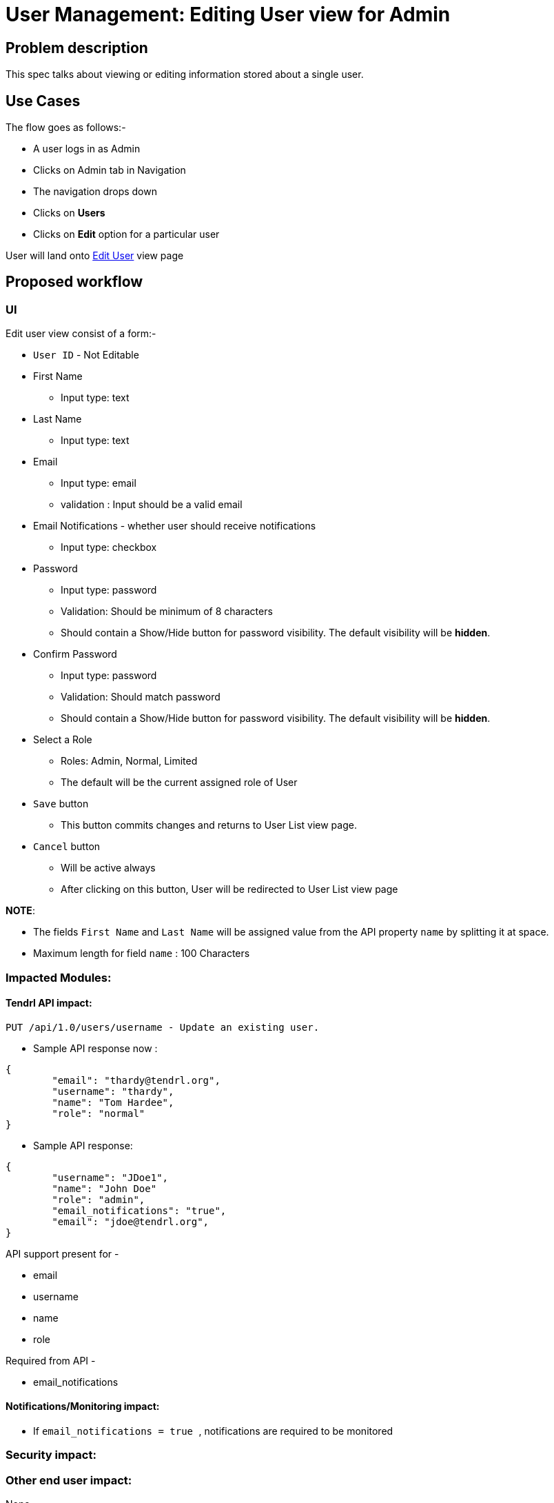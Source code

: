 # User Management: Editing User view for Admin

## Problem description

This spec talks about viewing or editing information stored about a single user.

## Use Cases

The flow goes as follows:-

* A user logs in as Admin
* Clicks on Admin tab in Navigation
* The navigation drops down
* Clicks on *Users*
* Clicks on *Edit* option for a particular user

User will land onto https://redhat.invisionapp.com/share/KNB25OEQT#/screens/226063805[Edit User] view page

## Proposed workflow

### UI

Edit user view consist of a form:-

* ```User ID``` - Not Editable
* First Name
** Input type: text
* Last Name
** Input type: text
* Email
** Input type: email
** validation : Input should be a valid email
* Email Notifications - whether user should receive notifications
** Input type: checkbox
* Password
** Input type: password
** Validation: Should be minimum of 8 characters
** Should contain a Show/Hide button for password visibility. The default visibility will be *hidden*.
* Confirm Password
** Input type: password
** Validation: Should match password
** Should contain a Show/Hide button for password visibility. The default visibility will be *hidden*.
* Select a Role
** Roles: Admin, Normal, Limited
** The default will be the current assigned role of User
* ```Save``` button
** This button commits changes and returns to User List view page.
*  ```Cancel``` button
** Will be active always
** After clicking on this button, User will be redirected to User List view page

*NOTE*: 

* The fields ```First Name``` and ```Last Name``` will be assigned value from the API property ```name``` by splitting it at space.
* Maximum length for field ```name``` : 100 Characters

### Impacted Modules:

#### Tendrl API impact:

```
PUT /api/1.0/users/username - Update an existing user.
```

* Sample API response now : 

```
{
	"email": "thardy@tendrl.org",
	"username": "thardy",
	"name": "Tom Hardee",
	"role": "normal"
}
```

* Sample API response:

```
{
	"username": "JDoe1",
	"name": "John Doe"
	"role": "admin",
	"email_notifications": "true",
	"email": "jdoe@tendrl.org",
}

```

API support present for -

* email
* username
* name
* role

Required from API - 

* email_notifications

#### Notifications/Monitoring impact:

* If ```email_notifications = true ```, notifications are required to be monitored


### Security impact:

### Other end user impact:

None

### Performance impact:

None

### Other deployer impact:

None

### Developer impact:

None

## Implementation:


### Assignee(s):

Primary assignee:
  gnehapk

Other contributors:
  a2batic
  
### Work Items:

https://github.com/Tendrl/specifications/issues/176


## Dependencies:

Need API support for required additional fields:

* first_name
* last_name
* status
* notification

https://github.com/Tendrl/api/issues/238


## Testing:

* The user is receiving notifications as per ```email_notifications = Enabled/Disabled```.
* All validation are followed.
* Password show/hide button works correctly.
* The ```Save``` button is enabled only when there is a change is information
* Both ```Save``` and ```Cancel``` links to https://redhat.invisionapp.com/share/KNB25OEQT#/screens/226063808[User list] view

## Documentation impact:

None

## References:

https://redhat.invisionapp.com/share/KNB25OEQT#/screens/226063808

https://github.com/Tendrl/specifications/issues/176